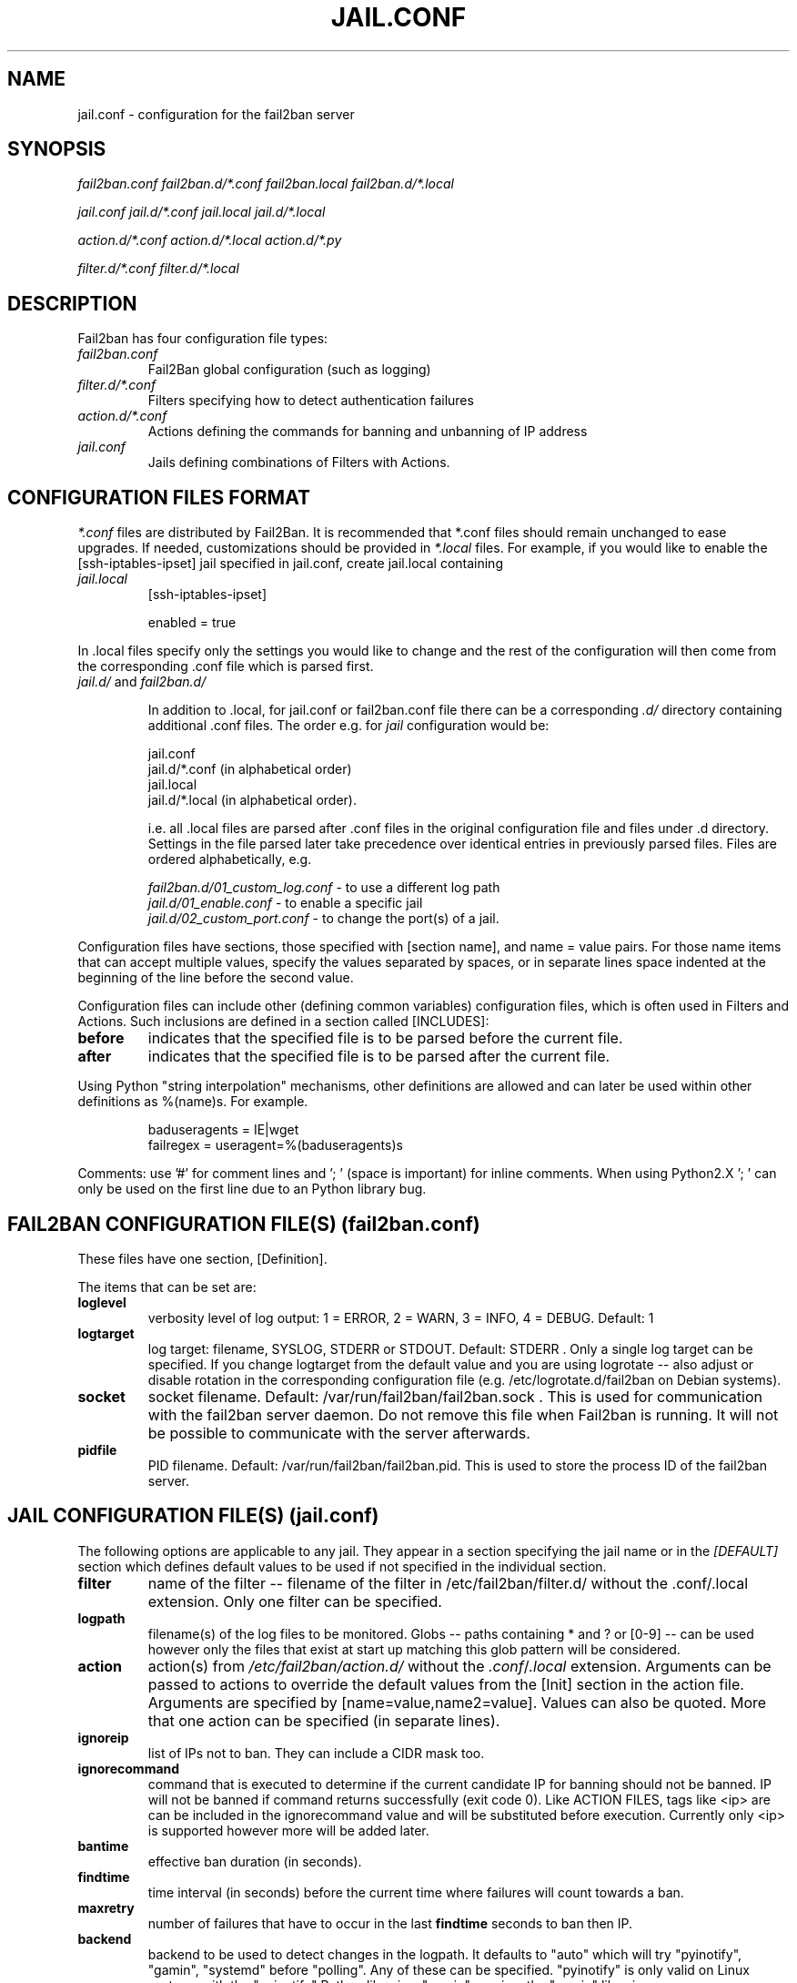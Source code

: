 .TH JAIL.CONF "10" "October 2013" "Fail2Ban" "Fail2Ban Configuration"
.SH NAME
jail.conf \- configuration for the fail2ban server
.SH SYNOPSIS

.I fail2ban.conf fail2ban.d/*.conf fail2ban.local fail2ban.d/*.local

.I jail.conf jail.d/*.conf jail.local jail.d/*.local

.I action.d/*.conf action.d/*.local action.d/*.py

.I filter.d/*.conf filter.d/*.local

.SH DESCRIPTION
Fail2ban has four configuration file types:

.TP
\fIfail2ban.conf\fR
Fail2Ban global configuration (such as logging)
.TP
\fIfilter.d/*.conf\fR
Filters specifying how to detect authentication failures
.TP
\fIaction.d/*.conf\fR
Actions defining the commands for banning and unbanning of IP address
.TP
\fIjail.conf\fR
Jails defining combinations of Filters with Actions.


.SH "CONFIGURATION FILES FORMAT"

\fI*.conf\fR files are distributed by Fail2Ban.  It is recommended that *.conf files should remain unchanged to ease upgrades.  If needed, customizations should be provided in \fI*.local\fR files.  For example, if you would like to enable the [ssh-iptables-ipset] jail specified in jail.conf, create jail.local containing

.TP
\fIjail.local\fR
[ssh-iptables-ipset]

enabled = true

.PP
In .local files specify only the settings you would like to change and the rest of the configuration will then come from the corresponding .conf file which is parsed first.

.TP
\fIjail.d/\fR and \fIfail2ban.d/\fR

In addition to .local, for jail.conf or fail2ban.conf file there can
be a corresponding \fI.d/\fR directory containing additional .conf
files. The order e.g. for \fIjail\fR configuration would be:

.RS
jail.conf
.RE
.RS
jail.d/*.conf (in alphabetical order)
.RE
.RS
jail.local
.RE
.RS
jail.d/*.local (in alphabetical order).

i.e. all .local files are parsed after .conf files in the original
configuration file and files under .d directory.  Settings in the file
parsed later take precedence over identical entries in previously
parsed files.  Files are ordered alphabetically, e.g.

\fIfail2ban.d/01_custom_log.conf\fR - to use a different log path
.RE
.RS
\fIjail.d/01_enable.conf\fR - to enable a specific jail
.RE
.RS
\fIjail.d/02_custom_port.conf\fR - to change the port(s) of a jail.
.RE
.RE
.RE

Configuration files have sections, those specified with [section name], and name = value pairs. For those name items that can accept multiple values, specify the values separated by spaces, or in separate lines space indented at the beginning of the line before the second value.

.PP
Configuration files can include other (defining common variables) configuration files, which is often used in Filters and Actions. Such inclusions are defined in a section called [INCLUDES]:

.TP
.B before
indicates that the specified file is to be parsed before the current file.
.TP
.B after
indicates that the specified file is to be parsed after the current file.
.RE

Using Python "string interpolation" mechanisms, other definitions are allowed and can later be used within other definitions as %(name)s. For example.

.RS
baduseragents = IE|wget
.RE
.RS
failregex = useragent=%(baduseragents)s
.RE

Comments: use '#' for comment lines and '; ' (space is important) for inline comments. When using Python2.X '; ' can only be used on the first line due to an Python library bug.

.SH "FAIL2BAN CONFIGURATION FILE(S) (\fIfail2ban.conf\fB)"

These files have one section, [Definition].

The items that can be set are:
.TP
.B loglevel
verbosity level of log output: 1 = ERROR, 2 = WARN, 3 = INFO, 4 = DEBUG. Default: 1
.TP
.B logtarget
log target: filename, SYSLOG, STDERR or STDOUT. Default: STDERR . Only a single log target can be specified.
If you change logtarget from the default value and you are using logrotate -- also adjust or disable rotation in the
corresponding configuration file (e.g. /etc/logrotate.d/fail2ban on Debian systems).
.TP
.B socket
socket filename.  Default: /var/run/fail2ban/fail2ban.sock .
This is used for communication with the fail2ban server daemon. Do not remove this file when Fail2ban is running. It will not be possible to communicate with the server afterwards.
.TP
.B pidfile
PID filename.  Default: /var/run/fail2ban/fail2ban.pid.
This is used to store the process ID of the fail2ban server.

.SH "JAIL CONFIGURATION FILE(S) (\fIjail.conf\fB)"
The following options are applicable to any jail. They appear in a section specifying the jail name or in the \fI[DEFAULT]\fR section which defines default values to be used if not specified in the individual section.
.TP
.B filter
name of the filter -- filename of the filter in /etc/fail2ban/filter.d/ without the .conf/.local extension. Only one filter can be specified.
.TP
.B logpath
filename(s) of the log files to be monitored. Globs -- paths containing * and ? or [0-9] -- can be used however only the files that exist at start up matching this glob pattern will be considered.
.TP
.B action
action(s) from \fI/etc/fail2ban/action.d/\fR without the \fI.conf\fR/\fI.local\fR extension. Arguments can be passed to actions to override the default values from the [Init] section in the action file. Arguments are specified by [name=value,name2=value]. Values can also be quoted. More that one action can be specified (in separate lines).
.TP
.B ignoreip
list of IPs not to ban. They can include a CIDR mask too.
.TP
.B ignorecommand
command that is executed to determine if the current candidate IP for banning should not be banned. IP will not be banned if command returns successfully (exit code 0).
Like ACTION FILES, tags like <ip> are can be included in the ignorecommand value and will be substituted before execution. Currently only <ip> is supported however more will be added later.
.TP
.B bantime
effective ban duration (in seconds).
.TP
.B findtime
time interval (in seconds) before the current time where failures will count towards a ban.
.TP
.B maxretry
number of failures that have to occur in the last \fBfindtime\fR seconds to ban then IP.
.TP
.B backend
backend to be used to detect changes in the logpath. It defaults to "auto" which will try "pyinotify", "gamin", "systemd" before "polling". Any of these can be specified. "pyinotify" is only valid on Linux systems with the "pyinotify" Python libraries. "gamin" requires the "gamin" libraries.
.TP
.B usedns
use DNS to resolve HOST names that appear in the logs. By default it is "warn" which will resolve hostnames to IPs however it will also log a warning. If you are using DNS here you could be blocking the wrong IPs due to the asymmetric nature of reverse DNS (that the application used to write the domain name to log) compared to forward DNS that fail2ban uses to resolve this back to an IP (but not necessarily the same one). Ideally you should configure your applications to log a real IP. This can be set to "yes" to prevent warnings in the log or "no" to disable DNS resolution altogether (thus ignoring entries where hostname, not an IP is logged)..
.TP
.B failregex
regex (Python \fBreg\fRular \fBex\fRpression) to be added to the filter's failregexes. If this is useful for others using your application please share you regular expression with the fail2ban developers by reporting an issue (see REPORTING BUGS below).
.TP
.B ignoreregex
regex which, if the log line matches, would cause Fail2Ban not consider that line.  This line will be ignored even if it matches a failregex of the jail or any of its filters.

.SS Backends
Available options are listed below.
.TP
.B pyinotify
requires pyinotify (a file alteration monitor) to be installed. If pyinotify is not installed, Fail2ban will use auto.
.TP
.B gamin
requires Gamin (a file alteration monitor) to be installed. If Gamin is not installed, Fail2ban will use auto.
.TP
.B polling
uses a polling algorithm which does not require external libraries.
.TP
.B systemd
uses systemd python library to access the systemd journal. Specifying \fBlogpath\fR is not valid for this backend and instead utilises \fBjournalmatch\fR from the jails associated filter config.

.SS Actions
Each jail can be configured with only a single filter, but may have multiple actions. By default, the name of a action is the action filename, and in the case of Python actions, the ".py" file extension is stripped. Where multiple of the same action are to be used, the \fBactname\fR option can be assigned to the action to avoid duplication e.g.:
.PP
.nf
[ssh-iptables-ipset]
enabled = true
action = smtp.py[dest=chris@example.com, actname=smtp-chris]
         smtp.py[dest=sally@example.com, actname=smtp-sally]
.fi

.SH "ACTION CONFIGURATION FILES (\fIaction.d/*.conf\fB)"
Action files specify which commands are executed to ban and unban an IP address.

Like with jail.conf files, if you desire local changes create an \fI[actionname].local\fR file in the \fI/etc/fail2ban/action.d\fR directory
and override the required settings.

Action files have two sections, \fBDefinition\fR and \fBInit\fR .

The [Init] section enables action-specific settings. In \fIjail.conf/jail.local\fR these can be overridden for a particular jail as options of the action's specification in that jail.

The following commands can be present in the [Definition] section.
.TP
.B actionstart
command(s) executed when the jail starts.
.TP
.B actionstop
command(s) executed when the jail stops.
.TP
.B actioncheck
command(s) ran before any other action. It aims to verify if the environment is still ok.
.TP
.B actionban
command(s) that bans the IP address after \fBmaxretry\fR log lines matches within last \fBfindtime\fR seconds.
.TP
.B actionunban
command(s) that unbans the IP address after \fBbantime\fR.
.PP
The [Init] section allows for action-specific settings. In \fIjail.conf/jail.local\fR these can be overwritten for a particular jail as options to the jail. The following are special tags which can be set in the [Init] section:
.TP
\fBtimeout\fR
The maximum period of time in seconds that a command can executed, before being killed.
.PP
.RE

Commands specified in the [Definition] section are executed through a system shell so shell redirection and process control is allowed. The commands should
return 0, otherwise error would be logged.  Moreover if \fBactioncheck\fR exits with non-0 status, it is taken as indication that firewall status has changed and fail2ban needs to reinitialize itself (i.e. issue \fBactionstop\fR and \fBactionstart\fR commands).  
Tags are enclosed in <>.  All the elements of [Init] are tags that are replaced in all action commands.  Tags can be added by the
\fBfail2ban-client\fR using the "set <JAIL> action <ACT>" command. \fB<br>\fR is a tag that is always a new line (\\n).

More than a single command is allowed to be specified. Each command needs to be on a separate line and indented with whitespace(s) without blank lines. The following example defines
two commands to be executed.

 actionban = iptables -I fail2ban-<name> --source <ip> -j DROP
             echo ip=<ip>, match=<match>, time=<time> >> /var/log/fail2ban.log

.SS "Action Tags"
The following tags are substituted in the actionban, actionunban and actioncheck (when called before actionban/actionunban) commands.
.TP
.B ip
IPv4 IP address to be banned. e.g. 192.168.0.2
.TP
.B failures
number of times the failure occurred in the log file. e.g. 3
.TP
.B ipfailures
As per \fBfailures\fR, but total of all failures for that ip address across all jails from the fail2ban persistent database. Therefore the database must be set for this tag to function.
.TP
.B ipjailfailures
As per \fBipfailures\fR, but total based on the IPs failures for the current jail.
.TP
.B time
UNIX (epoch) time of the ban. e.g. 1357508484
.TP
.B matches
concatenated string of the log file lines of the matches that generated the ban. Many characters interpreted by shell get escaped to prevent injection, nevertheless use with caution.
.TP
.B ipmatches
As per \fBmatches\fR, but includes all lines for the IP which are contained with the fail2ban persistent database. Therefore the database must be set for this tag to function.
.TP
.B ipjailmatches\
As per \fBipmatches\fR, but matches are limited for the IP and for the current jail.

.SH "PYTHON ACTION FILES"
Python based actions can also be used, where the file name must be \fI[actionname].py\fR. The Python file must contain a variable \fIAction\fR which points to Python class. This class must implement a minimum interface as described by \fIfail2ban.server.action.ActionBase\fR, which can be inherited from to ease implementation.

.SH "FILTER FILES (\fIfilter.d/*.conf\fB)"

Filter definitions are those in \fI/etc/fail2ban/filter.d/*.conf\fR and \fIfilter.d/*.local\fR.

These are used to identify failed authentication attempts in log files and to extract the host IP address (or hostname if \fBusedns\fR is \fBtrue\fR).

Like action files, filter files are ini files. The main section is the [Definition] section.

There are two filter definitions used in the [Definition] section:
.TP
.B failregex
is the regex (\fBreg\fRular \fBex\fRpression) that will match failed attempts. The tag \fI<HOST>\fR is used as part of the regex and is itself a regex
for IPv4 addresses and hostnames. fail2ban will work out which one of these it actually is.
For multiline regexs the tag \fI<SKIPLINES>\fR should be used to separate lines. This allows lines between the matched lines to continue to be searched for other failures. The tag can be used multiple times.

.TP
.B ignoreregex
is the regex to identify log entries that should be ignored by fail2ban, even if they match failregex.


.PP
Similar to actions, filters have an [Init] section which can be overridden in \fIjail.conf/jail.local\fR. The filter [Init] section is limited to the following options:
.TP
\fBmaxlines\fR
specifies the maximum number of lines to buffer to match multi-line regexs. For some log formats this will not required to be changed. Other logs may require to increase this value if a particular log file is frequently written to.
.TP
\fBdatepattern\fR
specifies a custom date pattern as an alternative to the default date detectors e.g. %Y-%m-%d %H:%M
.br
The following are acceptable format fields (see strptime(3) for descriptions):
.nf
%% %a %A %b %B %d %H %I %j %m %M %p %S %U %w %W %y %Y
.fi
.br

Also, special values of \fIEpoch\fR (UNIX Timestamp), \fITAI64N\fR and \fIISO8601\fR can be used.
.TP
\fBjournalmatch\fR
specifies the systemd journal match used to filter the journal entries. See \fBjournalctl(1)\fR and \fBsystemd.journal-fields(7)\fR for matches syntax and more details on special journal fields. This option is only valid for the \fIsystemd\fR backend.
.PP
Filters can also have a section called [INCLUDES]. This is used to read other configuration files.

.TP
\fBbefore\fR
indicates that this file is read before the [Definition] section.

.TP
\fBafter\fR
indicates that this file is read after the [Definition] section.

.B failregex
regex  that will match failed attempts. The tag <HOST> is used as part of the regex and is itself a regex
for IPv4 addresses (and hostnames if \fBusedns\fR). Fail2Ban will work out which one of these it actually is.
.TP
.B ignoreregex
regex to identify log entries that should be ignored by Fail2Ban, even if they match failregex.

.SH AUTHOR
Fail2ban was originally written by Cyril Jaquier <cyril.jaquier@fail2ban.org>.
At the moment it is maintained and further developed by Yaroslav O. Halchenko <debian@onerussian.com>, Daniel Black <daniel.subs@internode.on.net> and Steven Hiscocks <steven-fail2ban@hiscocks.me.uk> along with a number of contributors.  See \fBTHANKS\fR file shipped with Fail2Ban for a full list.
.
Manual page written by Daniel Black and Yaroslav Halchenko.
.SH "REPORTING BUGS"
Report bugs to https://github.com/fail2ban/fail2ban/issues
.SH COPYRIGHT
Copyright \(co 2013 the Fail2Ban Team
.br
Copyright of modifications held by their respective authors.
.br
Licensed under the GNU General Public License v2 (GPL) or
(at your option) any later version.
.
.SH "SEE ALSO"
.br
fail2ban-server(1)
